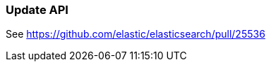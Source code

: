 [[java-rest-high-document-update]]
=== Update API

See https://github.com/elastic/elasticsearch/pull/25536